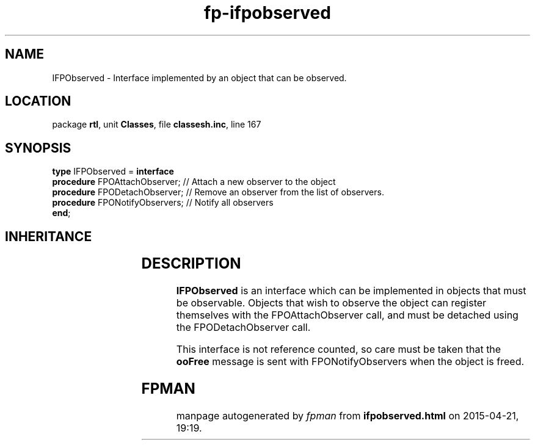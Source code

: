 .\" file autogenerated by fpman
.TH "fp-ifpobserved" 3 "2014-03-14" "fpman" "Free Pascal Programmer's Manual"
.SH NAME
IFPObserved - Interface implemented by an object that can be observed.
.SH LOCATION
package \fBrtl\fR, unit \fBClasses\fR, file \fBclassesh.inc\fR, line 167
.SH SYNOPSIS
\fBtype\fR IFPObserved = \fBinterface\fR
  \fBprocedure\fR FPOAttachObserver;  // Attach a new observer to the object
  \fBprocedure\fR FPODetachObserver;  // Remove an observer from the list of observers.
  \fBprocedure\fR FPONotifyObservers; // Notify all observers
.br
\fBend\fR;
.SH INHERITANCE
.TS
l l.
\fBIFPObserved\fR	Interface implemented by an object that can be observed.
.TE
.SH DESCRIPTION
\fBIFPObserved\fR is an interface which can be implemented in objects that must be observable. Objects that wish to observe the object can register themselves with the FPOAttachObserver call, and must be detached using the FPODetachObserver call.

This interface is not reference counted, so care must be taken that the \fBooFree\fR message is sent with FPONotifyObservers when the object is freed.


.SH FPMAN
manpage autogenerated by \fIfpman\fR from \fBifpobserved.html\fR on 2015-04-21, 19:19.

